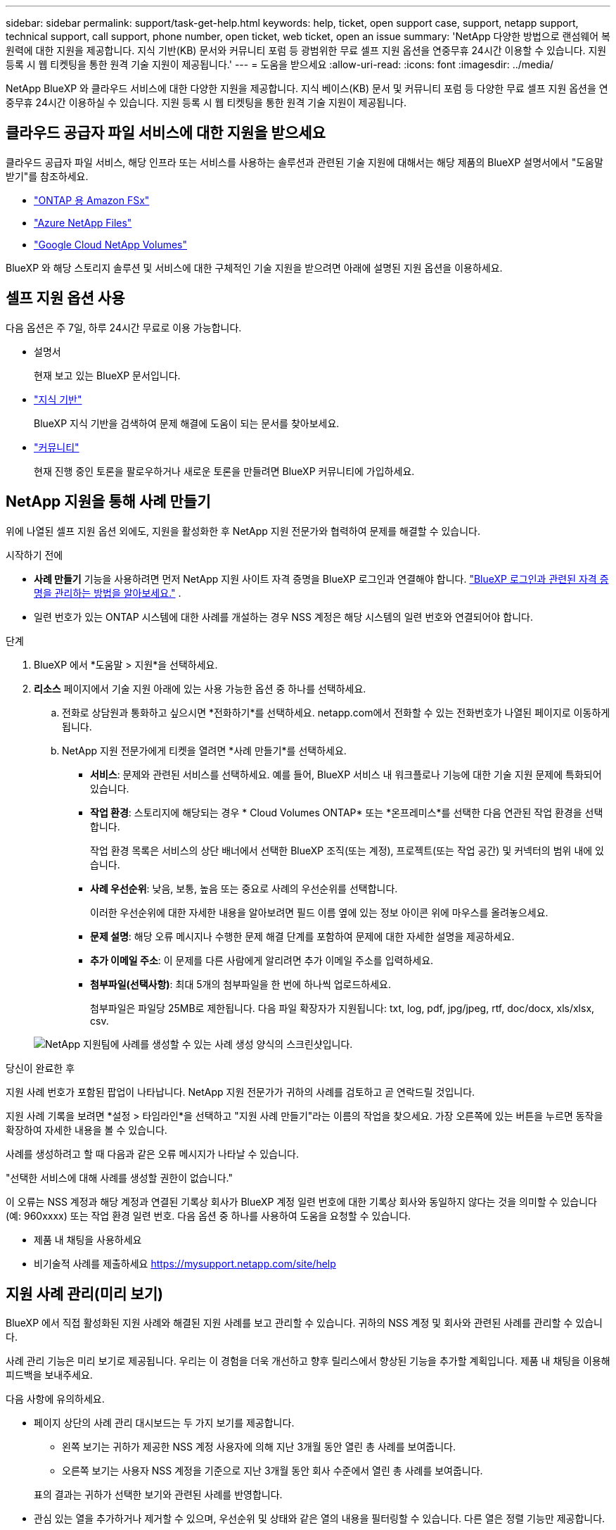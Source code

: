 ---
sidebar: sidebar 
permalink: support/task-get-help.html 
keywords: help, ticket, open support case, support, netapp support, technical support, call support, phone number, open ticket, web ticket, open an issue 
summary: 'NetApp 다양한 방법으로 랜섬웨어 복원력에 대한 지원을 제공합니다. 지식 기반(KB) 문서와 커뮤니티 포럼 등 광범위한 무료 셀프 지원 옵션을 연중무휴 24시간 이용할 수 있습니다. 지원 등록 시 웹 티켓팅을 통한 원격 기술 지원이 제공됩니다.' 
---
= 도움을 받으세요
:allow-uri-read: 
:icons: font
:imagesdir: ../media/


[role="lead"]
NetApp BlueXP 와 클라우드 서비스에 대한 다양한 지원을 제공합니다. 지식 베이스(KB) 문서 및 커뮤니티 포럼 등 다양한 무료 셀프 지원 옵션을 연중무휴 24시간 이용하실 수 있습니다. 지원 등록 시 웹 티켓팅을 통한 원격 기술 지원이 제공됩니다.



== 클라우드 공급자 파일 서비스에 대한 지원을 받으세요

클라우드 공급자 파일 서비스, 해당 인프라 또는 서비스를 사용하는 솔루션과 관련된 기술 지원에 대해서는 해당 제품의 BlueXP 설명서에서 "도움말 받기"를 참조하세요.

* link:https://docs.netapp.com/us-en/bluexp-fsx-ontap/start/concept-fsx-aws.html#getting-help["ONTAP 용 Amazon FSx"^]
* link:https://docs.netapp.com/us-en/bluexp-azure-netapp-files/concept-azure-netapp-files.html#getting-help["Azure NetApp Files"^]
* link:https://docs.netapp.com/us-en/bluexp-google-cloud-netapp-volumes/concept-gcnv.html#getting-help["Google Cloud NetApp Volumes"^]


BlueXP 와 해당 스토리지 솔루션 및 서비스에 대한 구체적인 기술 지원을 받으려면 아래에 설명된 지원 옵션을 이용하세요.



== 셀프 지원 옵션 사용

다음 옵션은 주 7일, 하루 24시간 무료로 이용 가능합니다.

* 설명서
+
현재 보고 있는 BlueXP 문서입니다.

* https://kb.netapp.com/Cloud/BlueXP["지식 기반"^]
+
BlueXP 지식 기반을 검색하여 문제 해결에 도움이 되는 문서를 찾아보세요.

* http://community.netapp.com/["커뮤니티"^]
+
현재 진행 중인 토론을 팔로우하거나 새로운 토론을 만들려면 BlueXP 커뮤니티에 가입하세요.





== NetApp 지원을 통해 사례 만들기

위에 나열된 셀프 지원 옵션 외에도, 지원을 활성화한 후 NetApp 지원 전문가와 협력하여 문제를 해결할 수 있습니다.

.시작하기 전에
* *사례 만들기* 기능을 사용하려면 먼저 NetApp 지원 사이트 자격 증명을 BlueXP 로그인과 연결해야 합니다. https://docs.netapp.com/us-en/bluexp-setup-admin/task-manage-user-credentials.html["BlueXP 로그인과 관련된 자격 증명을 관리하는 방법을 알아보세요."^] .
* 일련 번호가 있는 ONTAP 시스템에 대한 사례를 개설하는 경우 NSS 계정은 해당 시스템의 일련 번호와 연결되어야 합니다.


.단계
. BlueXP 에서 *도움말 > 지원*을 선택하세요.
. *리소스* 페이지에서 기술 지원 아래에 있는 사용 가능한 옵션 중 하나를 선택하세요.
+
.. 전화로 상담원과 통화하고 싶으시면 *전화하기*를 선택하세요. netapp.com에서 전화할 수 있는 전화번호가 나열된 페이지로 이동하게 됩니다.
.. NetApp 지원 전문가에게 티켓을 열려면 *사례 만들기*를 선택하세요.
+
*** *서비스*: 문제와 관련된 서비스를 선택하세요. 예를 들어, BlueXP 서비스 내 워크플로나 기능에 대한 기술 지원 문제에 특화되어 있습니다.
*** *작업 환경*: 스토리지에 해당되는 경우 * Cloud Volumes ONTAP* 또는 *온프레미스*를 선택한 다음 연관된 작업 환경을 선택합니다.
+
작업 환경 목록은 서비스의 상단 배너에서 선택한 BlueXP 조직(또는 계정), 프로젝트(또는 작업 공간) 및 커넥터의 범위 내에 있습니다.

*** *사례 우선순위*: 낮음, 보통, 높음 또는 중요로 사례의 우선순위를 선택합니다.
+
이러한 우선순위에 대한 자세한 내용을 알아보려면 필드 이름 옆에 있는 정보 아이콘 위에 마우스를 올려놓으세요.

*** *문제 설명*: 해당 오류 메시지나 수행한 문제 해결 단계를 포함하여 문제에 대한 자세한 설명을 제공하세요.
*** *추가 이메일 주소*: 이 문제를 다른 사람에게 알리려면 추가 이메일 주소를 입력하세요.
*** *첨부파일(선택사항)*: 최대 5개의 첨부파일을 한 번에 하나씩 업로드하세요.
+
첨부파일은 파일당 25MB로 제한됩니다. 다음 파일 확장자가 지원됩니다: txt, log, pdf, jpg/jpeg, rtf, doc/docx, xls/xlsx, csv.





+
image:https://raw.githubusercontent.com/NetAppDocs/bluexp-family/main/media/screenshot-create-case.png["NetApp 지원팀에 사례를 생성할 수 있는 사례 생성 양식의 스크린샷입니다."]



.당신이 완료한 후
지원 사례 번호가 포함된 팝업이 나타납니다. NetApp 지원 전문가가 귀하의 사례를 검토하고 곧 연락드릴 것입니다.

지원 사례 기록을 보려면 *설정 > 타임라인*을 선택하고 "지원 사례 만들기"라는 이름의 작업을 찾으세요. 가장 오른쪽에 있는 버튼을 누르면 동작을 확장하여 자세한 내용을 볼 수 있습니다.

사례를 생성하려고 할 때 다음과 같은 오류 메시지가 나타날 수 있습니다.

"선택한 서비스에 대해 사례를 생성할 권한이 없습니다."

이 오류는 NSS 계정과 해당 계정과 연결된 기록상 회사가 BlueXP 계정 일련 번호에 대한 기록상 회사와 동일하지 않다는 것을 의미할 수 있습니다(예: 960xxxx) 또는 작업 환경 일련 번호. 다음 옵션 중 하나를 사용하여 도움을 요청할 수 있습니다.

* 제품 내 채팅을 사용하세요
* 비기술적 사례를 제출하세요 https://mysupport.netapp.com/site/help[]




== 지원 사례 관리(미리 보기)

BlueXP 에서 직접 활성화된 지원 사례와 해결된 지원 사례를 보고 관리할 수 있습니다. 귀하의 NSS 계정 및 회사와 관련된 사례를 관리할 수 있습니다.

사례 관리 기능은 미리 보기로 제공됩니다. 우리는 이 경험을 더욱 개선하고 향후 릴리스에서 향상된 기능을 추가할 계획입니다. 제품 내 채팅을 이용해 피드백을 보내주세요.

다음 사항에 유의하세요.

* 페이지 상단의 사례 관리 대시보드는 두 가지 보기를 제공합니다.
+
** 왼쪽 보기는 귀하가 제공한 NSS 계정 사용자에 의해 지난 3개월 동안 열린 총 사례를 보여줍니다.
** 오른쪽 보기는 사용자 NSS 계정을 기준으로 지난 3개월 동안 회사 수준에서 열린 총 사례를 보여줍니다.


+
표의 결과는 귀하가 선택한 보기와 관련된 사례를 반영합니다.

* 관심 있는 열을 추가하거나 제거할 수 있으며, 우선순위 및 상태와 같은 열의 내용을 필터링할 수 있습니다. 다른 열은 정렬 기능만 제공합니다.
+
자세한 내용은 아래 단계를 참조하세요.

* 사례별로 사례 메모를 업데이트하거나 아직 닫힘 또는 닫힘 보류 상태가 아닌 사례를 닫는 기능을 제공합니다.


.단계
. BlueXP 에서 *도움말 > 지원*을 선택하세요.
. *사례 관리*를 선택하고 메시지가 표시되면 BlueXP 에 NSS 계정을 추가합니다.
+
*사례 관리* 페이지는 BlueXP 사용자 계정과 연결된 NSS 계정과 관련된 미해결 사례를 보여줍니다. 이는 *NSS 관리* 페이지 상단에 표시되는 NSS 계정과 동일합니다.

. 필요에 따라 표에 표시되는 정보를 수정합니다.
+
** *조직 사례*에서 *보기*를 선택하면 회사와 관련된 모든 사례를 볼 수 있습니다.
** 정확한 날짜 범위를 선택하거나 다른 기간을 선택하여 날짜 범위를 수정하세요.
+
image:https://raw.githubusercontent.com/NetAppDocs/bluexp-family/main/media/screenshot-case-management-date-range.png["케이스 관리 페이지의 표 위에 있는 옵션의 스크린샷으로, 이를 통해 정확한 날짜 범위나 지난 7일, 30일 또는 3개월을 선택할 수 있습니다."]

** 열의 내용을 필터링합니다.
+
image:https://raw.githubusercontent.com/NetAppDocs/bluexp-family/main/media/screenshot-case-management-filter.png["활성 또는 닫힘과 같은 특정 상태와 일치하는 사례를 필터링할 수 있는 상태 열의 필터 옵션 스크린샷입니다."]

** 표에 나타나는 열을 변경하려면 다음을 선택하세요.image:https://raw.githubusercontent.com/NetAppDocs/bluexp-family/main/media/icon-table-columns.png["표에 나타나는 플러스 아이콘"] 그런 다음 표시하려는 열을 선택합니다.
+
image:https://raw.githubusercontent.com/NetAppDocs/bluexp-family/main/media/screenshot-case-management-columns.png["표에 표시할 수 있는 열을 보여주는 스크린샷입니다."]



. 기존 사례를 관리하려면 다음을 선택하세요.image:https://raw.githubusercontent.com/NetAppDocs/bluexp-family/main/media/icon-table-action.png["표의 마지막 열에 나타나는 세 개의 점이 있는 아이콘"] 그리고 사용 가능한 옵션 중 하나를 선택하세요:
+
** *사례 보기*: 특정 사례에 대한 전체 세부 정보를 확인하세요.
** *사례 메모 업데이트*: 문제에 대한 추가 세부 정보를 제공하거나 *파일 업로드*를 선택하여 최대 5개의 파일을 첨부하세요.
+
첨부파일은 파일당 25MB로 제한됩니다. 다음 파일 확장자가 지원됩니다: txt, log, pdf, jpg/jpeg, rtf, doc/docx, xls/xlsx, csv.

** *사건 종결*: 사건을 종결하는 이유를 자세히 입력하고 *사건 종결*을 선택하세요.


+
image:https://raw.githubusercontent.com/NetAppDocs/bluexp-family/main/media/screenshot-case-management-actions.png["표의 마지막 열에 있는 메뉴를 선택한 후 취할 수 있는 작업을 보여주는 스크린샷입니다."]


